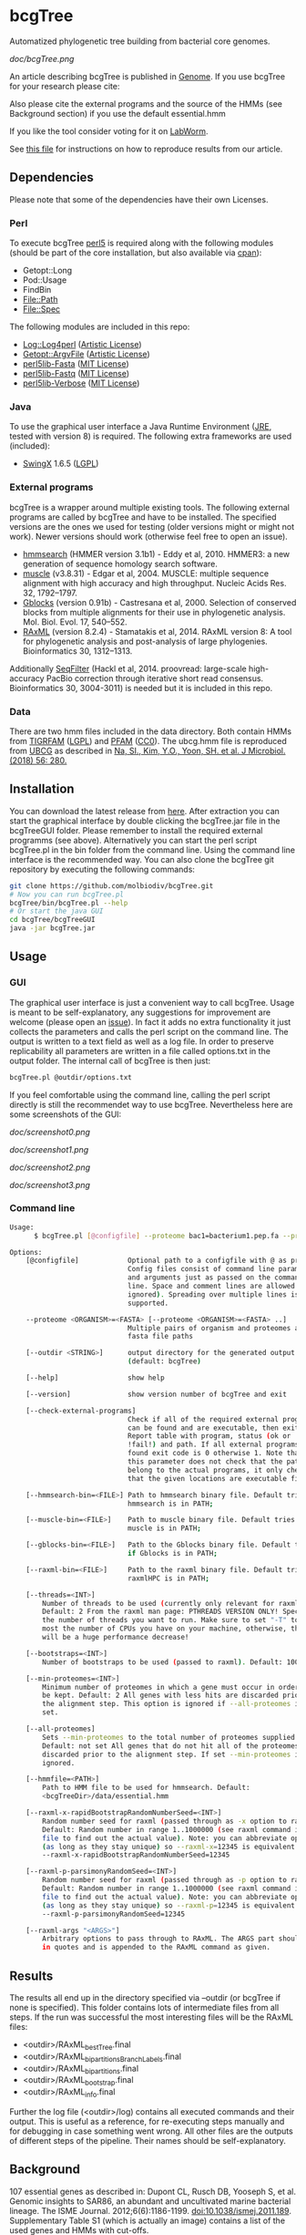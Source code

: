 * bcgTree
Automatized phylogenetic tree building from bacterial core genomes.

[[doc/bcgTree.png]]

An article describing bcgTree is published in [[http://www.nrcresearchpress.com/doi/abs/10.1139/gen-2015-0175][Genome]].
If you use bcgTree for your research please cite: [[http://dx.doi.org/10.1139/gen-2015-0175][https://img.shields.io/badge/DOI-10.1139%2Fgen--2015--0175-blue.svg]]

Also please cite the external programs and the source of the HMMs (see Background section) if you use the default essential.hmm

If you like the tool consider voting for it on [[https://labworm.com/tool/bcgtree][LabWorm]].

See [[file:reproduce_results.org][this file]] for instructions on how to reproduce results from our article.
** Dependencies
Please note that some of the dependencies have their own Licenses.
*** Perl
To execute bcgTree [[https://www.perl.org/][perl5]] is required along with the following modules (should be part of the core installation, but also available via [[http://www.cpan.org/][cpan]]):
 - Getopt::Long
 - Pod::Usage
 - FindBin
 - File::Path
 - File::Spec
The following modules are included in this repo:
 - [[http://search.cpan.org/~mschilli/Log-Log4perl-1.46/lib/Log/Log4perl.pm][Log::Log4perl]] ([[file:lib/Log-Log4perl-1.46/LICENSE][Artistic License]])
 - [[http://search.cpan.org/~jstenzel/Getopt-ArgvFile-1.11/ArgvFile.pm][Getopt::ArgvFile]] ([[file:lib/Getopt-ArgvFile-1.11/README][Artistic License]])
 - [[https://github.com/BioInf-Wuerzburg/perl5lib-Fasta][perl5lib-Fasta]] ([[file:lib/perl5lib-Fasta/LICENSE][MIT License]])
 - [[https://github.com/BioInf-Wuerzburg/perl5lib-Fastq][perl5lib-Fastq]] ([[file:lib/perl5lib-Fastq/LICENSE][MIT License]])
 - [[https://github.com/BioInf-Wuerzburg/perl5lib-Verbose][perl5lib-Verbose]] ([[file:lib/perl5lib-Verbose/LICENSE][MIT License]])
*** Java
To use the graphical user interface a Java Runtime Environment ([[http://www.oracle.com/technetwork/java/javase/downloads/jre8-downloads-2133155.html][JRE]], tested with version 8) is required.
The following extra frameworks are used (included):
 - [[https://swingx.java.net/][SwingX]] 1.6.5 ([[http://www.gnu.org/copyleft/lesser.html][LGPL]])
*** External programs
bcgTree is a wrapper around multiple existing tools.
The following external programs are called by bcgTree and have to be installed.
The specified versions are the ones we used for testing (older versions might or might not work).
Newer versions should work (otherwise feel free to open an issue).
 - [[http://hmmer.org/][hmmsearch]] (HMMER version 3.1b1) - Eddy et al, 2010. HMMER3: a new generation of sequence homology search software.
 - [[http://www.drive5.com/muscle/][muscle]] (v3.8.31) - Edgar et al, 2004. MUSCLE: multiple sequence alignment with high accuracy and high throughput. Nucleic Acids Res. 32, 1792–1797.
 - [[http://molevol.cmima.csic.es/castresana/Gblocks.html][Gblocks]] (version 0.91b) - Castresana et al, 2000. Selection of conserved blocks from multiple alignments for their use in phylogenetic analysis. Mol. Biol. Evol. 17, 540–552.
 - [[http://sco.h-its.org/exelixis/web/software/raxml/][RAxML]] (version 8.2.4) - Stamatakis et al, 2014. RAxML version 8: A tool for phylogenetic analysis and post-analysis of large phylogenies. Bioinformatics 30, 1312–1313.
Additionally [[https://github.com/BioInf-Wuerzburg/SeqFilter][SeqFilter]] (Hackl et al, 2014. proovread: large-scale high-accuracy PacBio correction through iterative short read consensus. Bioinformatics 30, 3004-3011) is needed but it is included in this repo.
*** Data
There are two hmm files included in the data directory.
Both contain HMMs from [[ftp://ftp.tigr.org/pub/data/TIGRFAMs][TIGRFAM]] ([[ftp://ftp.tigr.org/pub/data/TIGRFAMs/COPYRIGHT][LGPL]]) and [[https://pfam.xfam.org/][PFAM]] ([[ftp://ftp.ebi.ac.uk/pub/databases/Pfam/releases/Pfam31.0/relnotes.txt][CC0]]).
The ubcg.hmm file is reproduced from [[https://www.ezbiocloud.net/tools/ubcg][UBCG]] as described in [[https://doi.org/10.1007/s12275-018-8014-6][Na, SI., Kim, Y.O., Yoon, SH. et al. J Microbiol. (2018) 56: 280.]]
** Installation
You can download the latest release from [[https://github.com/molbiodiv/bcgTree/releases][here]].
After extraction you can start the graphical interface by double clicking the bcgTree.jar file in the bcgTreeGUI folder.
Please remember to install the required external programms (see above).
Alternatively you can start the perl script bcgTree.pl in the bin folder from the command line.
Using the command line interface is the recommended way.
You can also clone the bcgTree git repository by executing the following commands:
#+BEGIN_SRC sh
git clone https://github.com/molbiodiv/bcgTree.git
# Now you can run bcgTree.pl
bcgTree/bin/bcgTree.pl --help
# Or start the java GUI
cd bcgTree/bcgTreeGUI
java -jar bcgTree.jar
#+END_SRC
** Usage
*** GUI
The graphical user interface is just a convenient way to call bcgTree.
Usage is meant to be self-explanatory, any suggestions for improvement are welcome (please open an [[https://github.com/molbiodiv/bcgTree/issues][issue]]).
In fact it adds no extra functionality it just collects the parameters and calls the perl script on the command line.
The output is written to a text field as well as a log file.
In order to preserve replicability all parameters are written in a file called options.txt in the output folder.
The internal call of bcgTree is then just:
#+BEGIN_SRC sh
bcgTree.pl @outdir/options.txt
#+END_SRC
If you feel comfortable using the command line, calling the perl script directly is still the recommendet way to use bcgTree.
Nevertheless here are some screenshots of the GUI:
#+ATTR_HTML: :width 640
[[doc/screenshot0.png]]
#+ATTR_HTML: :width 640
[[doc/screenshot1.png]]
#+ATTR_HTML: :width 640
[[doc/screenshot2.png]]
#+ATTR_HTML: :width 640
[[doc/screenshot3.png]]
*** Command line
#+BEGIN_SRC sh
Usage:
      $ bcgTree.pl [@configfile] --proteome bac1=bacterium1.pep.fa --proteome bac2=bacterium2.faa [options]

Options:
    [@configfile]            Optional path to a configfile with @ as prefix.
                             Config files consist of command line parameters
                             and arguments just as passed on the command
                             line. Space and comment lines are allowed (and
                             ignored). Spreading over multiple lines is
                             supported.

    --proteome <ORGANISM>=<FASTA> [--proteome <ORGANISM>=<FASTA> ..]
                             Multiple pairs of organism and proteomes as
                             fasta file paths

    [--outdir <STRING>]      output directory for the generated output files
                             (default: bcgTree)

    [--help]                 show help

    [--version]              show version number of bcgTree and exit

    [--check-external-programs]
                             Check if all of the required external programs
                             can be found and are executable, then exit.
                             Report table with program, status (ok or
                             !fail!) and path. If all external programs are
                             found exit code is 0 otherwise 1. Note that
                             this parameter does not check that the paths
                             belong to the actual programs, it only checks
                             that the given locations are executable files.

    [--hmmsearch-bin=<FILE>] Path to hmmsearch binary file. Default tries if
                             hmmsearch is in PATH;

    [--muscle-bin=<FILE>]    Path to muscle binary file. Default tries if
                             muscle is in PATH;

    [--gblocks-bin=<FILE>]   Path to the Gblocks binary file. Default tries
                             if Gblocks is in PATH;

    [--raxml-bin=<FILE>]     Path to the raxml binary file. Default tries if
                             raxmlHPC is in PATH;

    [--threads=<INT>]
        Number of threads to be used (currently only relevant for raxml).
        Default: 2 From the raxml man page: PTHREADS VERSION ONLY! Specify
        the number of threads you want to run. Make sure to set "-T" to at
        most the number of CPUs you have on your machine, otherwise, there
        will be a huge performance decrease!

    [--bootstraps=<INT>]
        Number of bootstraps to be used (passed to raxml). Default: 100

    [--min-proteomes=<INT>]
        Minimum number of proteomes in which a gene must occur in order to
        be kept. Default: 2 All genes with less hits are discarded prior to
        the alignment step. This option is ignored if --all-proteomes is
        set.

    [--all-proteomes]
        Sets --min-proteomes to the total number of proteomes supplied.
        Default: not set All genes that do not hit all of the proteomes are
        discarded prior to the alignment step. If set --min-proteomes is
        ignored.

    [--hmmfile=<PATH>]
        Path to HMM file to be used for hmmsearch. Default:
        <bcgTreeDir>/data/essential.hmm

    [--raxml-x-rapidBootstrapRandomNumberSeed=<INT>]
        Random number seed for raxml (passed through as -x option to raxml).
        Default: Random number in range 1..1000000 (see raxml command in log
        file to find out the actual value). Note: you can abbreviate options
        (as long as they stay unique) so --raxml-x=12345 is equivalent to
        --raxml-x-rapidBootstrapRandomNumberSeed=12345

    [--raxml-p-parsimonyRandomSeed=<INT>]
        Random number seed for raxml (passed through as -p option to raxml).
        Default: Random number in range 1..1000000 (see raxml command in log
        file to find out the actual value). Note: you can abbreviate options
        (as long as they stay unique) so --raxml-p=12345 is equivalent to
        --raxml-p-parsimonyRandomSeed=12345

    [--raxml-args "<ARGS>"]
        Arbitrary options to pass through to RAxML. The ARGS part should be
        in quotes and is appended to the RAxML command as given.

#+END_SRC
** Results
The results all end up in the directory specified via --outdir (or bcgTree if none is specified).
This folder contains lots of intermediate files from all steps.
If the run was successful the most interesting files will be the RAxML files:
 - <outdir>/RAxML_bestTree.final
 - <outdir>/RAxML_bipartitionsBranchLabels.final
 - <outdir>/RAxML_bipartitions.final
 - <outdir>/RAxML_bootstrap.final
 - <outdir>/RAxML_info.final
Further the log file (<outdir>/log) contains all executed commands and their output.
This is useful as a reference, for re-executing steps manually and for debugging in case something went wrong.
All other files are the outputs of different steps of the pipeline.
Their names should be self-explanatory.
** Background
107 essential genes as described in:
Dupont CL, Rusch DB, Yooseph S, et al. Genomic insights to SAR86, an abundant and uncultivated marine bacterial lineage. The ISME Journal. 2012;6(6):1186-1199. doi:10.1038/ismej.2011.189.
Supplementary Table S1 (which is actually an image) contains a list of the used genes and HMMs with cut-offs.

From the manuscript:
"Genome completeness estimates
Using the Comprehensive Microbial Resource as a database, 107 hidden Markov models (HMMs) that hit
only one gene in greater than 95% of bacterial genomes were identified (Supplementary Table S1).
Trusted cutoff scores for the TIGRFAMs and Pfam HMMs were those supplied by the 
TIGRFAMs and Pfam libraries (Haft et al., 2003; Finn et al., 2010)."

In the publication:
M Albertsen,	Hugenholtz P, Skarshewski A, Nielsen KL, Tyson GW and Nielsen PH, Genome sequences of rare, uncultured bacteria obtained by differential coverage binning of multiple metagenomes. Nature Biotechnology 31, 533–538 (2013) doi:10.1038/nbt.2579
the authors use the same list of 107 genes (111 HMMs, glyS, pheT, proS and rpoC have two HMMs each)
as above and provide a readily created hmm file via [[https://github.com/MadsAlbertsen/multi-metagenome/][GitHub]].
This file has been used as a starting point but an [[https://github.com/MadsAlbertsen/multi-metagenome/issues/15][error]] had to be fixed.

** Logo
The logo has been designed by Markus J. Ankenbrand and Alexander Keller.
Cliparts from [[openclipart.org]] have been used:
 - [[https://openclipart.org/detail/188718/oak-tree][Oak Tree]] ([[https://openclipart.org/share][CC-0/public domain]])
 - [[https://openclipart.org/detail/125869/diagramme-de-venn-venn-diagram][Venn Diagram]] ([[https://openclipart.org/share][CC-0/public domain]])
The font is from [[fontlibrary.org]]:
 - [[https://fontlibrary.org/en/font/ranchers][Ranchers]] ([[http://scripts.sil.org/cms/scripts/page.php?site_id=nrsi&id=OFL][SIL Open Font License]])
** Changes
[[https://travis-ci.org/molbiodiv/bcgTree][https://travis-ci.org/molbiodiv/bcgTree.svg?branch=master]]
*** v1.0.10 <2017-03-07 Di>
 - Fix GUI, add scrollbar (#23)
 - Add parameter --raxml-args (#22)
*** v1.0.9 <2017-03-03 Fr>
 - Add parameters --min-proteomes and --all-proteomes (#21)
*** v1.0.8 <2016-09-07 Mi>
 - Set default bootstraps to 100
 - Add description for reproduction of results in paper
*** v1.0.7 <2016-06-16 Do>
 - Add logo to GUI
*** v1.0.6 <2016-03-17 Do>
 - Improve layout (avoid errors with large text fields)
 - Update jar file
*** v1.0.5 <2016-03-17 Do>
 - Add advanced settings and external programs to GUI
 - Add GUI screenshots to README
 - Finish GUI layout
 - Fix outdir bug (manually entered text was ignored)
 - Update documentation in README
 - Improve layout of GUI (proteomes panel)
*** v1.0.4 <2016-02-23 Di>
 - Add parameter to check external programs
 - Fix SeqFilter dependencies
 - Add swingx and own accordion element for GUI
 - Improve GUI design (GridBagLayout)
*** v1.0.3 <2016-02-23 Di>
 - Add log4perl and Getopt::ArgvFile to package (simplify installation)
*** v1.0.2 <2016-02-22 Mo>
 - Remove Bioperl dependency
 - Add submodules directly (SeqFilter)
 - Update documentation
*** v1.0.1 <2016-02-22 Mo>
 - Add java GUI

** Fun
See [[http://codeology.braintreepayments.com/molbiodiv/bcgtree][this visualization]] created by [[http://codeology.braintreepayments.com/][codeology]].
